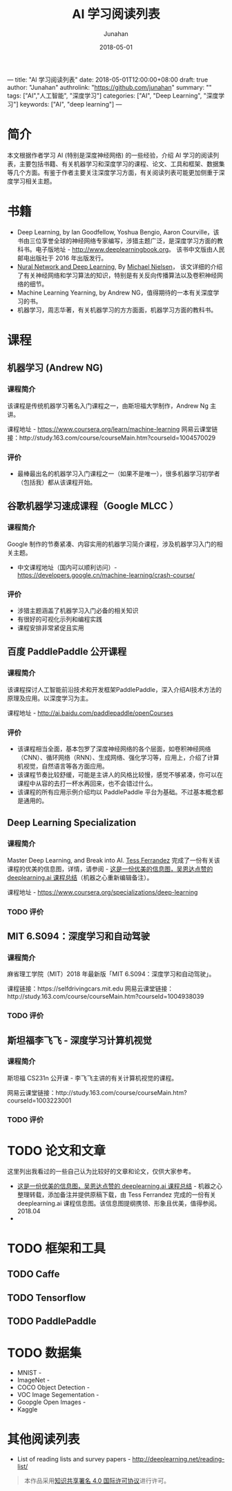 ---
title: "AI 学习阅读列表"
date: 2018-05-01T12:00:00+08:00
draft: true
author: "Junahan"
authrolink: "https://github.com/junahan"
summary: ""
tags: ["AI","人工智能", "深度学习"]
categories: ["AI", "Deep Learning", "深度学习"]
keywords:  ["AI", "deep learning"]
---

#+TITLE:              AI 学习阅读列表
#+AUTHOR:         Junahan
#+EMAIL:             junahan@outlook.com
#+DATE:              2018-05-01
#+LANGUAGE:    CN
#+OPTIONS:        H:3 num:t toc:t \n:nil @:t ::t |:t ^:t -:t f:t *:t <:t
#+OPTIONS:        TeX:t LaTeX:t skip:nil d:nil todo:t pri:nil tags:not-in-toc
#+INFOJS_OPT:   view:nil toc:nil ltoc:t mouse:underline buttons:0 path:http://orgmode.org/org-info.js
#+LICENSE:         CC BY 4.0

* 简介
本文根据作者学习 AI (特别是深度神经网络) 的一些经验，介绍 AI 学习的阅读列表，主要包括书籍、有关机器学习和深度学习的课程、论文、工具和框架、数据集等几个方面。有鉴于作者主要关注深度学习方面，有关阅读列表可能更加侧重于深度学习相关主题。

* 书籍
- Deep Learning, by Ian Goodfellow, Yoshua Bengio, Aaron Courville，该书由三位享誉全球的神经网络专家编写，涉猎主题广泛，是深度学习方面的教科书。电子版地址 - http://www.deeplearningbook.org。 该书中文版由人民邮电出版社于 2016 年出版发行。
- [[http://neuralnetworksanddeeplearning.com/index.html][Nural Network and Deep Learning]], By [[http:http://michaelnielsen.org/][Michael Nielsen]]， 该文详细的介绍了有关神经网络和学习算法的知识，特别是有关反向传播算法以及卷积神经网络的细节。 
- Machine Learning Yearning, by Andrew NG，值得期待的一本有关深度学习的书。
- 机器学习，周志华著，有关机器学习的方方面面，机器学习方面的教科书。

* 课程
** 机器学习 (Andrew NG)
*** 课程简介
该课程是传统机器学习著名入门课程之一，由斯坦福大学制作，Andrew Ng 主讲。

课程地址 - https://www.coursera.org/learn/machine-learning
网易云课堂链接：http://study.163.com/course/courseMain.htm?courseId=1004570029

*** 评价
+ 最棒最出名的机器学习入门课程之一（如果不是唯一），很多机器学习初学者（包括我）都从该课程开始。

** 谷歌机器学习速成课程（Google MLCC ）
*** 课程简介
Google 制作的节奏紧凑、内容实用的机器学习简介课程，涉及机器学习入门的相关主题。

- 中文课程地址（国内可以顺利访问）- https://developers.google.cn/machine-learning/crash-course/

*** 评价
+ 涉猎主题涵盖了机器学习入门必备的相关知识
+ 有很好的可视化示列和编程实践
+ 课程安排非常紧促且实用

** 百度 PaddlePaddle 公开课程
*** 课程简介
该课程探讨人工智能前沿技术和开发框架PaddlePaddle，深入介绍AI技术方法的原理及应用。以深度学习为主。

课程地址 - http://ai.baidu.com/paddlepaddle/openCourses


*** 评价
+ 该课程相当全面，基本包罗了深度神经网络的各个层面，如卷积神经网络（CNN）、循环网络（RNN）、生成网络、强化学习等，应用上，介绍了计算机视觉，自然语言等各方面应用。
+ 该课程节奏比较舒缓，可能是主讲人的风格比较慢，感觉不够紧凑，你可以在课程中从容的去打一杯水再回来，也不会错过什么。
+ 该课程的所有应用示例介绍均以 PaddlePaddle 平台为基础。不过基本概念都是通用的。

** Deep Learning Specialization
*** 课程简介
Master Deep Learning, and Break into AI.
[[https://www.linkedin.com/in/tess-ferrandez-97845a5][Tess Ferrandez]] 完成了一份有关该课程的优美的信息图，详情，请参阅 - [[https://zhuanlan.zhihu.com/p/34346816][这是一份优美的信息图，吴恩达点赞的 deeplearning.ai 课程总结]]（机器之心重新编辑备注）。

课程地址 - https://www.coursera.org/specializations/deep-learning

*** TODO 评价

** MIT 6.S094：深度学习和自动驾驶 
*** 课程简介
麻省理工学院（MIT）2018 年最新版「MIT 6.S094：深度学习和自动驾驶」。

课程链接：https://selfdrivingcars.mit.edu
网易云课堂链接：http://study.163.com/course/courseMain.htm?courseId=1004938039

*** TODO 评价

** 斯坦福李飞飞 - 深度学习计算机视觉
*** 课程简介
斯坦福 CS231n 公开课 - 李飞飞主讲的有关计算机视觉的课程。

网易云课堂链接：http://study.163.com/course/courseMain.htm?courseId=1003223001

*** TODO 评价

* TODO 论文和文章
这里列出我看过的一些自己认为比较好的文章和论文，仅供大家参考。
- [[https://zhuanlan.zhihu.com/p/34346816][这是一份优美的信息图，吴恩达点赞的 deeplearning.ai 课程总结]] - 机器之心整理转载，添加备注并提供原稿下载，由 Tess Ferrandez 完成的一份有关 deeplearning.ai 课程信息图。该信息图提纲携领、形象且优美，值得参阅。2018.04
- 

* TODO 框架和工具

** TODO Caffe

** TODO Tensorflow

** TODO PaddlePaddle

* TODO 数据集
- MNIST - 
- ImageNet - 
- COCO Object Detection - 
- VOC Image Segementation - 
- Goopgle Open Images - 
- Kaggle

* 其他阅读列表
- List of reading lists and survey papers - http://deeplearning.net/reading-list/ 

#+BEGIN_QUOTE
本作品采用[[http://creativecommons.org/licenses/by/4.0/][知识共享署名 4.0 国际许可协议]]进行许可。
#+END_QUOTE

